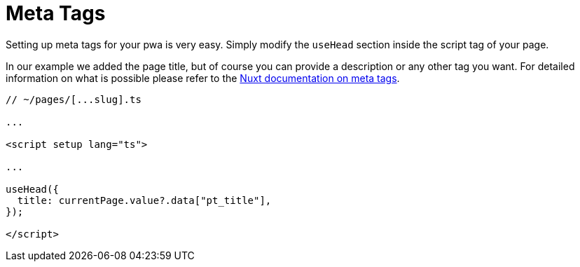 = Meta Tags

Setting up meta tags for your pwa is very easy. Simply modify the `useHead` section inside the script tag of your page.

In our example we added the page title, but of course you can provide a description or any other tag you want. For detailed information on what is possible please refer to the https://nuxt.com/docs/migration/meta#meta-tags[Nuxt documentation on meta tags].

[source,xml]
----
// ~/pages/[...slug].ts

...

<script setup lang="ts">

...

useHead({
  title: currentPage.value?.data["pt_title"],
});

</script>
----


